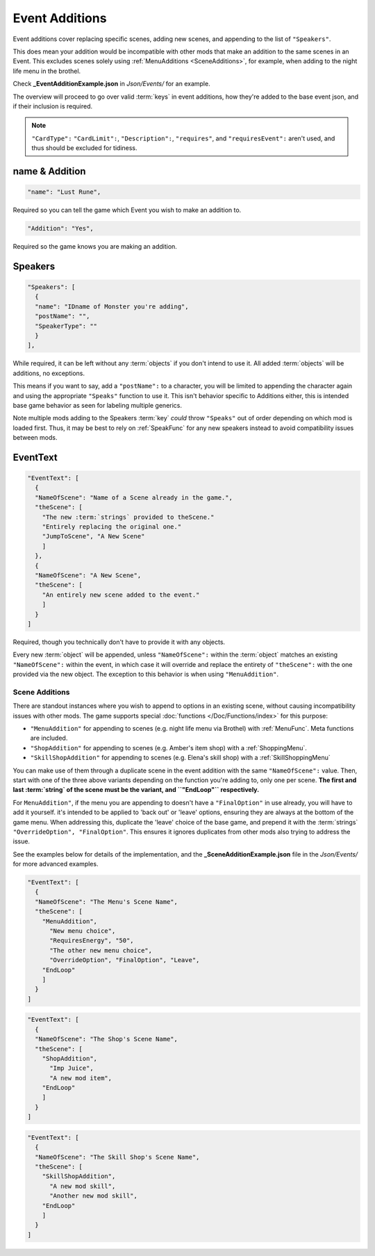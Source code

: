 .. _Event Additions:

**Event Additions**
====================

Event additions cover replacing specific scenes, adding new scenes, and appending to the list of ``"Speakers"``.

This does mean your addition would be incompatible with other mods that make an addition to the same scenes in an Event.
This excludes scenes solely using :ref:`MenuAdditions <SceneAdditions>`, for example, when adding to the night life menu in the brothel.

Check **_EventAdditionExample.json** in *Json/Events/* for an example.

The overview will proceed to go over valid :term:`keys` in event additions, how they're added to the base event json, and if their inclusion is required.

.. note::

  ``"CardType":`` ``"CardLimit":``, ``"Description":``, ``"requires"``, and ``"requiresEvent":`` aren't used, and thus should be excluded for tidiness.

**name & Addition**
--------------------

.. code-block:: javascript

  "name": "Lust Rune",

Required so you can tell the game which Event you wish to make an addition to.

.. code-block:: javascript

  "Addition": "Yes",

Required so the game knows you are making an addition.


**Speakers**
-------------

.. code-block:: javascript

  "Speakers": [
    {
    "name": "IDname of Monster you're adding",
    "postName": "",
    "SpeakerType": ""
    }
  ],

While required, it can be left without any :term:`objects` if you don't intend to use it. All added :term:`objects` will be additions, no exceptions.

This means if you want to say, add a ``"postName":`` to a character, you will be limited to appending the character again and using the appropriate
``"Speaks"`` function to use it. This isn't behavior specific to Additions either, this is intended base game behavior as seen for labeling multiple generics.

Note multiple mods adding to the Speakers :term:`key` *could* throw ``"Speaks"`` out of order depending on which mod is loaded first.
Thus, it may be best to rely on :ref:`SpeakFunc` for any new speakers instead to avoid compatibility issues between mods.

**EventText**
--------------

.. code-block:: javascript

  "EventText": [
    {
    "NameOfScene": "Name of a Scene already in the game.",
    "theScene": [
      "The new :term:`strings` provided to theScene."
      "Entirely replacing the original one."
      "JumpToScene", "A New Scene"
      ]
    },
    {
    "NameOfScene": "A New Scene",
    "theScene": [
      "An entirely new scene added to the event."
      ]
    }
  ]

Required, though you technically don't have to provide it with any objects.

Every new :term:`object` will be appended, unless ``"NameOfScene":`` within the :term:`object` matches an existing ``"NameOfScene":`` within the event, in which case
it will override and replace the entirety of ``"theScene":`` with the one provided via the new object.
The exception to this behavior is when using ``"MenuAddition"``.

.. _SceneAdditions:

**Scene Additions**
"""""""""""""""""""""

There are standout instances where you wish to append to options in an existing scene, without causing incompatibility issues with other mods.
The game supports special :doc:`functions </Doc/Functions/index>` for this purpose:

- ``"MenuAddition"`` for appending to scenes (e.g. night life menu via Brothel) with :ref:`MenuFunc`. Meta functions are included.
- ``"ShopAddition"`` for appending to scenes (e.g. Amber's item shop) with a :ref:`ShoppingMenu`.
- ``"SkillShopAddition"`` for appending to scenes (e.g. Elena's skill shop) with a :ref:`SkillShoppingMenu`

You can make use of them through a duplicate scene in the event addition with the same ``"NameOfScene":`` value.
Then, start with one of the three above variants depending on the function you're adding to, only one per scene.
**The first and last :term:`string` of the scene must be the variant, and ``"EndLoop"`` respectively.**

For ``MenuAddition"``, if the menu you are appending to doesn't have a ``"FinalOption"`` in use already, you will have to add it yourself.
it's intended to be applied to 'back out' or 'leave' options, ensuring they are always at the bottom of the game menu.
When addressing this, duplicate the 'leave' choice of the base game, and prepend it with the :term:`strings` ``"OverrideOption", "FinalOption"``.
This ensures it ignores duplicates from other mods also trying to address the issue.

See the examples below for details of the implementation, and the **_SceneAdditionExample.json** file in the  *Json/Events/* for more advanced examples.

.. code-block:: javascript

  "EventText": [
    {
    "NameOfScene": "The Menu's Scene Name",
    "theScene": [
      "MenuAddition",
        "New menu choice",
        "RequiresEnergy", "50",
        "The other new menu choice",
        "OverrideOption", "FinalOption", "Leave",
      "EndLoop"
      ]
    }
  ]

.. code-block:: javascript

  "EventText": [
    {
    "NameOfScene": "The Shop's Scene Name",
    "theScene": [
      "ShopAddition",
        "Imp Juice",
        "A new mod item",
      "EndLoop"
      ]
    }
  ]

.. code-block:: javascript

  "EventText": [
    {
    "NameOfScene": "The Skill Shop's Scene Name",
    "theScene": [
      "SkillShopAddition",
        "A new mod skill",
        "Another new mod skill",
      "EndLoop"
      ]
    }
  ]
